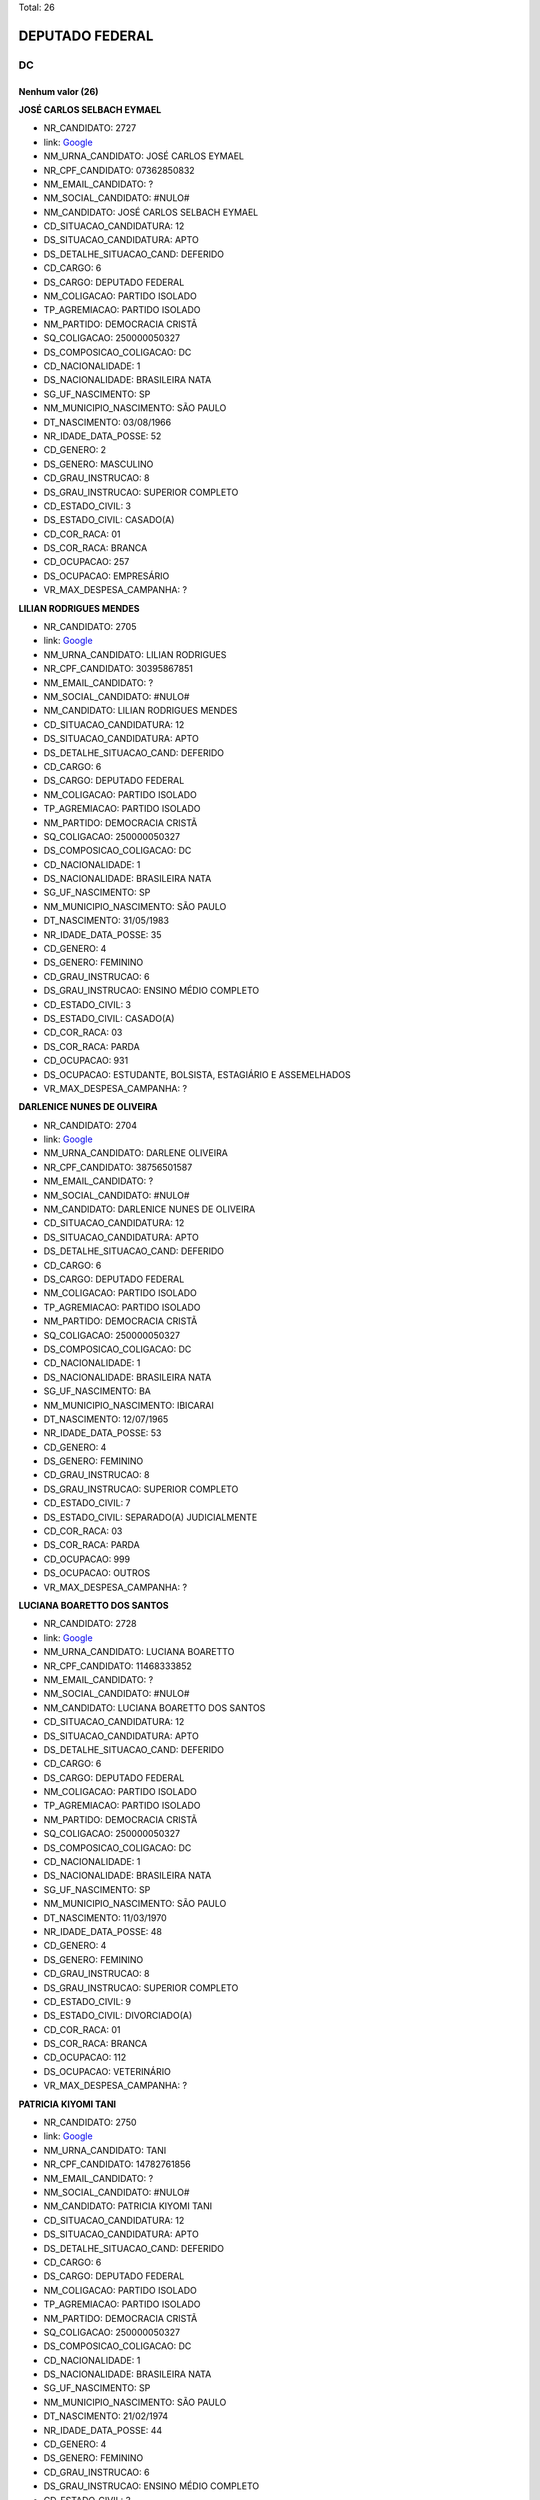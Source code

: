 Total: 26

DEPUTADO FEDERAL
================

DC
--

Nenhum valor (26)
.........

**JOSÉ CARLOS SELBACH EYMAEL**

- NR_CANDIDATO: 2727
- link: `Google <https://www.google.com/search?q=JOSÉ+CARLOS+SELBACH+EYMAEL>`_
- NM_URNA_CANDIDATO: JOSÉ CARLOS EYMAEL
- NR_CPF_CANDIDATO: 07362850832
- NM_EMAIL_CANDIDATO: ?
- NM_SOCIAL_CANDIDATO: #NULO#
- NM_CANDIDATO: JOSÉ CARLOS SELBACH EYMAEL
- CD_SITUACAO_CANDIDATURA: 12
- DS_SITUACAO_CANDIDATURA: APTO
- DS_DETALHE_SITUACAO_CAND: DEFERIDO
- CD_CARGO: 6
- DS_CARGO: DEPUTADO FEDERAL
- NM_COLIGACAO: PARTIDO ISOLADO
- TP_AGREMIACAO: PARTIDO ISOLADO
- NM_PARTIDO: DEMOCRACIA CRISTÃ
- SQ_COLIGACAO: 250000050327
- DS_COMPOSICAO_COLIGACAO: DC
- CD_NACIONALIDADE: 1
- DS_NACIONALIDADE: BRASILEIRA NATA
- SG_UF_NASCIMENTO: SP
- NM_MUNICIPIO_NASCIMENTO: SÃO PAULO
- DT_NASCIMENTO: 03/08/1966
- NR_IDADE_DATA_POSSE: 52
- CD_GENERO: 2
- DS_GENERO: MASCULINO
- CD_GRAU_INSTRUCAO: 8
- DS_GRAU_INSTRUCAO: SUPERIOR COMPLETO
- CD_ESTADO_CIVIL: 3
- DS_ESTADO_CIVIL: CASADO(A)
- CD_COR_RACA: 01
- DS_COR_RACA: BRANCA
- CD_OCUPACAO: 257
- DS_OCUPACAO: EMPRESÁRIO
- VR_MAX_DESPESA_CAMPANHA: ?


**LILIAN RODRIGUES MENDES**

- NR_CANDIDATO: 2705
- link: `Google <https://www.google.com/search?q=LILIAN+RODRIGUES+MENDES>`_
- NM_URNA_CANDIDATO: LILIAN RODRIGUES
- NR_CPF_CANDIDATO: 30395867851
- NM_EMAIL_CANDIDATO: ?
- NM_SOCIAL_CANDIDATO: #NULO#
- NM_CANDIDATO: LILIAN RODRIGUES MENDES
- CD_SITUACAO_CANDIDATURA: 12
- DS_SITUACAO_CANDIDATURA: APTO
- DS_DETALHE_SITUACAO_CAND: DEFERIDO
- CD_CARGO: 6
- DS_CARGO: DEPUTADO FEDERAL
- NM_COLIGACAO: PARTIDO ISOLADO
- TP_AGREMIACAO: PARTIDO ISOLADO
- NM_PARTIDO: DEMOCRACIA CRISTÃ
- SQ_COLIGACAO: 250000050327
- DS_COMPOSICAO_COLIGACAO: DC
- CD_NACIONALIDADE: 1
- DS_NACIONALIDADE: BRASILEIRA NATA
- SG_UF_NASCIMENTO: SP
- NM_MUNICIPIO_NASCIMENTO: SÃO PAULO
- DT_NASCIMENTO: 31/05/1983
- NR_IDADE_DATA_POSSE: 35
- CD_GENERO: 4
- DS_GENERO: FEMININO
- CD_GRAU_INSTRUCAO: 6
- DS_GRAU_INSTRUCAO: ENSINO MÉDIO COMPLETO
- CD_ESTADO_CIVIL: 3
- DS_ESTADO_CIVIL: CASADO(A)
- CD_COR_RACA: 03
- DS_COR_RACA: PARDA
- CD_OCUPACAO: 931
- DS_OCUPACAO: ESTUDANTE, BOLSISTA, ESTAGIÁRIO E ASSEMELHADOS
- VR_MAX_DESPESA_CAMPANHA: ?


**DARLENICE NUNES DE OLIVEIRA**

- NR_CANDIDATO: 2704
- link: `Google <https://www.google.com/search?q=DARLENICE+NUNES+DE+OLIVEIRA>`_
- NM_URNA_CANDIDATO: DARLENE OLIVEIRA
- NR_CPF_CANDIDATO: 38756501587
- NM_EMAIL_CANDIDATO: ?
- NM_SOCIAL_CANDIDATO: #NULO#
- NM_CANDIDATO: DARLENICE NUNES DE OLIVEIRA
- CD_SITUACAO_CANDIDATURA: 12
- DS_SITUACAO_CANDIDATURA: APTO
- DS_DETALHE_SITUACAO_CAND: DEFERIDO
- CD_CARGO: 6
- DS_CARGO: DEPUTADO FEDERAL
- NM_COLIGACAO: PARTIDO ISOLADO
- TP_AGREMIACAO: PARTIDO ISOLADO
- NM_PARTIDO: DEMOCRACIA CRISTÃ
- SQ_COLIGACAO: 250000050327
- DS_COMPOSICAO_COLIGACAO: DC
- CD_NACIONALIDADE: 1
- DS_NACIONALIDADE: BRASILEIRA NATA
- SG_UF_NASCIMENTO: BA
- NM_MUNICIPIO_NASCIMENTO: IBICARAI
- DT_NASCIMENTO: 12/07/1965
- NR_IDADE_DATA_POSSE: 53
- CD_GENERO: 4
- DS_GENERO: FEMININO
- CD_GRAU_INSTRUCAO: 8
- DS_GRAU_INSTRUCAO: SUPERIOR COMPLETO
- CD_ESTADO_CIVIL: 7
- DS_ESTADO_CIVIL: SEPARADO(A) JUDICIALMENTE
- CD_COR_RACA: 03
- DS_COR_RACA: PARDA
- CD_OCUPACAO: 999
- DS_OCUPACAO: OUTROS
- VR_MAX_DESPESA_CAMPANHA: ?


**LUCIANA BOARETTO DOS SANTOS**

- NR_CANDIDATO: 2728
- link: `Google <https://www.google.com/search?q=LUCIANA+BOARETTO+DOS+SANTOS>`_
- NM_URNA_CANDIDATO: LUCIANA BOARETTO
- NR_CPF_CANDIDATO: 11468333852
- NM_EMAIL_CANDIDATO: ?
- NM_SOCIAL_CANDIDATO: #NULO#
- NM_CANDIDATO: LUCIANA BOARETTO DOS SANTOS
- CD_SITUACAO_CANDIDATURA: 12
- DS_SITUACAO_CANDIDATURA: APTO
- DS_DETALHE_SITUACAO_CAND: DEFERIDO
- CD_CARGO: 6
- DS_CARGO: DEPUTADO FEDERAL
- NM_COLIGACAO: PARTIDO ISOLADO
- TP_AGREMIACAO: PARTIDO ISOLADO
- NM_PARTIDO: DEMOCRACIA CRISTÃ
- SQ_COLIGACAO: 250000050327
- DS_COMPOSICAO_COLIGACAO: DC
- CD_NACIONALIDADE: 1
- DS_NACIONALIDADE: BRASILEIRA NATA
- SG_UF_NASCIMENTO: SP
- NM_MUNICIPIO_NASCIMENTO: SÃO PAULO
- DT_NASCIMENTO: 11/03/1970
- NR_IDADE_DATA_POSSE: 48
- CD_GENERO: 4
- DS_GENERO: FEMININO
- CD_GRAU_INSTRUCAO: 8
- DS_GRAU_INSTRUCAO: SUPERIOR COMPLETO
- CD_ESTADO_CIVIL: 9
- DS_ESTADO_CIVIL: DIVORCIADO(A)
- CD_COR_RACA: 01
- DS_COR_RACA: BRANCA
- CD_OCUPACAO: 112
- DS_OCUPACAO: VETERINÁRIO
- VR_MAX_DESPESA_CAMPANHA: ?


**PATRICIA KIYOMI TANI**

- NR_CANDIDATO: 2750
- link: `Google <https://www.google.com/search?q=PATRICIA+KIYOMI+TANI>`_
- NM_URNA_CANDIDATO: TANI
- NR_CPF_CANDIDATO: 14782761856
- NM_EMAIL_CANDIDATO: ?
- NM_SOCIAL_CANDIDATO: #NULO#
- NM_CANDIDATO: PATRICIA KIYOMI TANI
- CD_SITUACAO_CANDIDATURA: 12
- DS_SITUACAO_CANDIDATURA: APTO
- DS_DETALHE_SITUACAO_CAND: DEFERIDO
- CD_CARGO: 6
- DS_CARGO: DEPUTADO FEDERAL
- NM_COLIGACAO: PARTIDO ISOLADO
- TP_AGREMIACAO: PARTIDO ISOLADO
- NM_PARTIDO: DEMOCRACIA CRISTÃ
- SQ_COLIGACAO: 250000050327
- DS_COMPOSICAO_COLIGACAO: DC
- CD_NACIONALIDADE: 1
- DS_NACIONALIDADE: BRASILEIRA NATA
- SG_UF_NASCIMENTO: SP
- NM_MUNICIPIO_NASCIMENTO: SÃO PAULO
- DT_NASCIMENTO: 21/02/1974
- NR_IDADE_DATA_POSSE: 44
- CD_GENERO: 4
- DS_GENERO: FEMININO
- CD_GRAU_INSTRUCAO: 6
- DS_GRAU_INSTRUCAO: ENSINO MÉDIO COMPLETO
- CD_ESTADO_CIVIL: 3
- DS_ESTADO_CIVIL: CASADO(A)
- CD_COR_RACA: 04
- DS_COR_RACA: AMARELA
- CD_OCUPACAO: 125
- DS_OCUPACAO: ADMINISTRADOR
- VR_MAX_DESPESA_CAMPANHA: ?


**JOSÉ CARLOS TREVENZOLLI FILHO**

- NR_CANDIDATO: 2720
- link: `Google <https://www.google.com/search?q=JOSÉ+CARLOS+TREVENZOLLI+FILHO>`_
- NM_URNA_CANDIDATO: BEPE PANTERA
- NR_CPF_CANDIDATO: 13778174827
- NM_EMAIL_CANDIDATO: ?
- NM_SOCIAL_CANDIDATO: #NULO#
- NM_CANDIDATO: JOSÉ CARLOS TREVENZOLLI FILHO
- CD_SITUACAO_CANDIDATURA: 12
- DS_SITUACAO_CANDIDATURA: APTO
- DS_DETALHE_SITUACAO_CAND: DEFERIDO
- CD_CARGO: 6
- DS_CARGO: DEPUTADO FEDERAL
- NM_COLIGACAO: PARTIDO ISOLADO
- TP_AGREMIACAO: PARTIDO ISOLADO
- NM_PARTIDO: DEMOCRACIA CRISTÃ
- SQ_COLIGACAO: 250000050327
- DS_COMPOSICAO_COLIGACAO: DC
- CD_NACIONALIDADE: 1
- DS_NACIONALIDADE: BRASILEIRA NATA
- SG_UF_NASCIMENTO: SP
- NM_MUNICIPIO_NASCIMENTO: CAMPINAS
- DT_NASCIMENTO: 23/05/1970
- NR_IDADE_DATA_POSSE: 48
- CD_GENERO: 2
- DS_GENERO: MASCULINO
- CD_GRAU_INSTRUCAO: 7
- DS_GRAU_INSTRUCAO: SUPERIOR INCOMPLETO
- CD_ESTADO_CIVIL: 3
- DS_ESTADO_CIVIL: CASADO(A)
- CD_COR_RACA: 01
- DS_COR_RACA: BRANCA
- CD_OCUPACAO: 257
- DS_OCUPACAO: EMPRESÁRIO
- VR_MAX_DESPESA_CAMPANHA: ?


**FABIO DA SILVA RODRIGUES DE LIMA**

- NR_CANDIDATO: 2717
- link: `Google <https://www.google.com/search?q=FABIO+DA+SILVA+RODRIGUES+DE+LIMA>`_
- NM_URNA_CANDIDATO: DYGO LIMA
- NR_CPF_CANDIDATO: 45298630855
- NM_EMAIL_CANDIDATO: ?
- NM_SOCIAL_CANDIDATO: #NULO#
- NM_CANDIDATO: FABIO DA SILVA RODRIGUES DE LIMA
- CD_SITUACAO_CANDIDATURA: 12
- DS_SITUACAO_CANDIDATURA: APTO
- DS_DETALHE_SITUACAO_CAND: DEFERIDO
- CD_CARGO: 6
- DS_CARGO: DEPUTADO FEDERAL
- NM_COLIGACAO: PARTIDO ISOLADO
- TP_AGREMIACAO: PARTIDO ISOLADO
- NM_PARTIDO: DEMOCRACIA CRISTÃ
- SQ_COLIGACAO: 250000050327
- DS_COMPOSICAO_COLIGACAO: DC
- CD_NACIONALIDADE: 1
- DS_NACIONALIDADE: BRASILEIRA NATA
- SG_UF_NASCIMENTO: SP
- NM_MUNICIPIO_NASCIMENTO: SÃO PAULO
- DT_NASCIMENTO: 08/10/1997
- NR_IDADE_DATA_POSSE: 21
- CD_GENERO: 2
- DS_GENERO: MASCULINO
- CD_GRAU_INSTRUCAO: 5
- DS_GRAU_INSTRUCAO: ENSINO MÉDIO INCOMPLETO
- CD_ESTADO_CIVIL: 1
- DS_ESTADO_CIVIL: SOLTEIRO(A)
- CD_COR_RACA: 01
- DS_COR_RACA: BRANCA
- CD_OCUPACAO: 999
- DS_OCUPACAO: OUTROS
- VR_MAX_DESPESA_CAMPANHA: ?


**VALDECI DE PAULA**

- NR_CANDIDATO: 2715
- link: `Google <https://www.google.com/search?q=VALDECI+DE+PAULA>`_
- NM_URNA_CANDIDATO: VALDECI DE PAULA
- NR_CPF_CANDIDATO: 16925875878
- NM_EMAIL_CANDIDATO: ?
- NM_SOCIAL_CANDIDATO: #NULO#
- NM_CANDIDATO: VALDECI DE PAULA
- CD_SITUACAO_CANDIDATURA: 12
- DS_SITUACAO_CANDIDATURA: APTO
- DS_DETALHE_SITUACAO_CAND: DEFERIDO
- CD_CARGO: 6
- DS_CARGO: DEPUTADO FEDERAL
- NM_COLIGACAO: PARTIDO ISOLADO
- TP_AGREMIACAO: PARTIDO ISOLADO
- NM_PARTIDO: DEMOCRACIA CRISTÃ
- SQ_COLIGACAO: 250000050327
- DS_COMPOSICAO_COLIGACAO: DC
- CD_NACIONALIDADE: 1
- DS_NACIONALIDADE: BRASILEIRA NATA
- SG_UF_NASCIMENTO: SP
- NM_MUNICIPIO_NASCIMENTO: OSASCO
- DT_NASCIMENTO: 03/10/1975
- NR_IDADE_DATA_POSSE: 43
- CD_GENERO: 2
- DS_GENERO: MASCULINO
- CD_GRAU_INSTRUCAO: 7
- DS_GRAU_INSTRUCAO: SUPERIOR INCOMPLETO
- CD_ESTADO_CIVIL: 3
- DS_ESTADO_CIVIL: CASADO(A)
- CD_COR_RACA: 01
- DS_COR_RACA: BRANCA
- CD_OCUPACAO: 254
- DS_OCUPACAO: VIGILANTE
- VR_MAX_DESPESA_CAMPANHA: ?


**GILVANDA DOS SANTOS NASCIMENTO**

- NR_CANDIDATO: 2702
- link: `Google <https://www.google.com/search?q=GILVANDA+DOS+SANTOS+NASCIMENTO>`_
- NM_URNA_CANDIDATO: GIL DO POSTO DE SAUDE 
- NR_CPF_CANDIDATO: 05118837812
- NM_EMAIL_CANDIDATO: ?
- NM_SOCIAL_CANDIDATO: #NULO#
- NM_CANDIDATO: GILVANDA DOS SANTOS NASCIMENTO
- CD_SITUACAO_CANDIDATURA: 12
- DS_SITUACAO_CANDIDATURA: APTO
- DS_DETALHE_SITUACAO_CAND: DEFERIDO
- CD_CARGO: 6
- DS_CARGO: DEPUTADO FEDERAL
- NM_COLIGACAO: PARTIDO ISOLADO
- TP_AGREMIACAO: PARTIDO ISOLADO
- NM_PARTIDO: DEMOCRACIA CRISTÃ
- SQ_COLIGACAO: 250000050327
- DS_COMPOSICAO_COLIGACAO: DC
- CD_NACIONALIDADE: 1
- DS_NACIONALIDADE: BRASILEIRA NATA
- SG_UF_NASCIMENTO: SE
- NM_MUNICIPIO_NASCIMENTO: ESTANCIA
- DT_NASCIMENTO: 12/11/1954
- NR_IDADE_DATA_POSSE: 64
- CD_GENERO: 4
- DS_GENERO: FEMININO
- CD_GRAU_INSTRUCAO: 6
- DS_GRAU_INSTRUCAO: ENSINO MÉDIO COMPLETO
- CD_ESTADO_CIVIL: 3
- DS_ESTADO_CIVIL: CASADO(A)
- CD_COR_RACA: 03
- DS_COR_RACA: PARDA
- CD_OCUPACAO: 999
- DS_OCUPACAO: OUTROS
- VR_MAX_DESPESA_CAMPANHA: ?


**RICARDO GUIDI**

- NR_CANDIDATO: 2776
- link: `Google <https://www.google.com/search?q=RICARDO+GUIDI>`_
- NM_URNA_CANDIDATO: CORONEL GUIDI
- NR_CPF_CANDIDATO: 01705753817
- NM_EMAIL_CANDIDATO: ?
- NM_SOCIAL_CANDIDATO: #NULO#
- NM_CANDIDATO: RICARDO GUIDI
- CD_SITUACAO_CANDIDATURA: 12
- DS_SITUACAO_CANDIDATURA: APTO
- DS_DETALHE_SITUACAO_CAND: DEFERIDO
- CD_CARGO: 6
- DS_CARGO: DEPUTADO FEDERAL
- NM_COLIGACAO: PARTIDO ISOLADO
- TP_AGREMIACAO: PARTIDO ISOLADO
- NM_PARTIDO: DEMOCRACIA CRISTÃ
- SQ_COLIGACAO: 250000050327
- DS_COMPOSICAO_COLIGACAO: DC
- CD_NACIONALIDADE: 1
- DS_NACIONALIDADE: BRASILEIRA NATA
- SG_UF_NASCIMENTO: SP
- NM_MUNICIPIO_NASCIMENTO: SAO PAULO
- DT_NASCIMENTO: 06/07/1960
- NR_IDADE_DATA_POSSE: 58
- CD_GENERO: 2
- DS_GENERO: MASCULINO
- CD_GRAU_INSTRUCAO: 8
- DS_GRAU_INSTRUCAO: SUPERIOR COMPLETO
- CD_ESTADO_CIVIL: 3
- DS_ESTADO_CIVIL: CASADO(A)
- CD_COR_RACA: 01
- DS_COR_RACA: BRANCA
- CD_OCUPACAO: 921
- DS_OCUPACAO: MILITAR REFORMADO
- VR_MAX_DESPESA_CAMPANHA: ?


**GILSON FERREIRA DO NASCIMENTO**

- NR_CANDIDATO: 2706
- link: `Google <https://www.google.com/search?q=GILSON+FERREIRA+DO+NASCIMENTO>`_
- NM_URNA_CANDIDATO: GILSON CABELEIREIRO
- NR_CPF_CANDIDATO: 06788962839
- NM_EMAIL_CANDIDATO: ?
- NM_SOCIAL_CANDIDATO: #NULO#
- NM_CANDIDATO: GILSON FERREIRA DO NASCIMENTO
- CD_SITUACAO_CANDIDATURA: 12
- DS_SITUACAO_CANDIDATURA: APTO
- DS_DETALHE_SITUACAO_CAND: DEFERIDO
- CD_CARGO: 6
- DS_CARGO: DEPUTADO FEDERAL
- NM_COLIGACAO: PARTIDO ISOLADO
- TP_AGREMIACAO: PARTIDO ISOLADO
- NM_PARTIDO: DEMOCRACIA CRISTÃ
- SQ_COLIGACAO: 250000050327
- DS_COMPOSICAO_COLIGACAO: DC
- CD_NACIONALIDADE: 1
- DS_NACIONALIDADE: BRASILEIRA NATA
- SG_UF_NASCIMENTO: RJ
- NM_MUNICIPIO_NASCIMENTO: MAGE
- DT_NASCIMENTO: 13/03/1965
- NR_IDADE_DATA_POSSE: 53
- CD_GENERO: 2
- DS_GENERO: MASCULINO
- CD_GRAU_INSTRUCAO: 4
- DS_GRAU_INSTRUCAO: ENSINO FUNDAMENTAL COMPLETO
- CD_ESTADO_CIVIL: 1
- DS_ESTADO_CIVIL: SOLTEIRO(A)
- CD_COR_RACA: 01
- DS_COR_RACA: BRANCA
- CD_OCUPACAO: 512
- DS_OCUPACAO: CABELEIREIRO E BARBEIRO
- VR_MAX_DESPESA_CAMPANHA: ?


**SEBASTIÃO JOSE DOS SANTOS**

- NR_CANDIDATO: 2760
- link: `Google <https://www.google.com/search?q=SEBASTIÃO+JOSE+DOS+SANTOS>`_
- NM_URNA_CANDIDATO: TIÃO LIXEIRO
- NR_CPF_CANDIDATO: 06813653822
- NM_EMAIL_CANDIDATO: ?
- NM_SOCIAL_CANDIDATO: #NULO#
- NM_CANDIDATO: SEBASTIÃO JOSE DOS SANTOS
- CD_SITUACAO_CANDIDATURA: 12
- DS_SITUACAO_CANDIDATURA: APTO
- DS_DETALHE_SITUACAO_CAND: DEFERIDO
- CD_CARGO: 6
- DS_CARGO: DEPUTADO FEDERAL
- NM_COLIGACAO: PARTIDO ISOLADO
- TP_AGREMIACAO: PARTIDO ISOLADO
- NM_PARTIDO: DEMOCRACIA CRISTÃ
- SQ_COLIGACAO: 250000050327
- DS_COMPOSICAO_COLIGACAO: DC
- CD_NACIONALIDADE: 1
- DS_NACIONALIDADE: BRASILEIRA NATA
- SG_UF_NASCIMENTO: BA
- NM_MUNICIPIO_NASCIMENTO: PIATA
- DT_NASCIMENTO: 01/10/1965
- NR_IDADE_DATA_POSSE: 53
- CD_GENERO: 2
- DS_GENERO: MASCULINO
- CD_GRAU_INSTRUCAO: 3
- DS_GRAU_INSTRUCAO: ENSINO FUNDAMENTAL INCOMPLETO
- CD_ESTADO_CIVIL: 3
- DS_ESTADO_CIVIL: CASADO(A)
- CD_COR_RACA: 03
- DS_COR_RACA: PARDA
- CD_OCUPACAO: 207
- DS_OCUPACAO: JARDINEIRO
- VR_MAX_DESPESA_CAMPANHA: ?


**RAFAEL BROCHI DE MATTOS**

- NR_CANDIDATO: 2707
- link: `Google <https://www.google.com/search?q=RAFAEL+BROCHI+DE+MATTOS>`_
- NM_URNA_CANDIDATO: RAFAEL BROCCHI
- NR_CPF_CANDIDATO: 17758015867
- NM_EMAIL_CANDIDATO: ?
- NM_SOCIAL_CANDIDATO: #NULO#
- NM_CANDIDATO: RAFAEL BROCHI DE MATTOS
- CD_SITUACAO_CANDIDATURA: 12
- DS_SITUACAO_CANDIDATURA: APTO
- DS_DETALHE_SITUACAO_CAND: DEFERIDO
- CD_CARGO: 6
- DS_CARGO: DEPUTADO FEDERAL
- NM_COLIGACAO: PARTIDO ISOLADO
- TP_AGREMIACAO: PARTIDO ISOLADO
- NM_PARTIDO: DEMOCRACIA CRISTÃ
- SQ_COLIGACAO: 250000050327
- DS_COMPOSICAO_COLIGACAO: DC
- CD_NACIONALIDADE: 1
- DS_NACIONALIDADE: BRASILEIRA NATA
- SG_UF_NASCIMENTO: SP
- NM_MUNICIPIO_NASCIMENTO: AMERICANA
- DT_NASCIMENTO: 11/10/1973
- NR_IDADE_DATA_POSSE: 45
- CD_GENERO: 2
- DS_GENERO: MASCULINO
- CD_GRAU_INSTRUCAO: 8
- DS_GRAU_INSTRUCAO: SUPERIOR COMPLETO
- CD_ESTADO_CIVIL: 3
- DS_ESTADO_CIVIL: CASADO(A)
- CD_COR_RACA: 01
- DS_COR_RACA: BRANCA
- CD_OCUPACAO: 171
- DS_OCUPACAO: JORNALISTA E REDATOR
- VR_MAX_DESPESA_CAMPANHA: ?


**ANTONIO JOÃO MENDONÇA**

- NR_CANDIDATO: 2756
- link: `Google <https://www.google.com/search?q=ANTONIO+JOÃO+MENDONÇA>`_
- NM_URNA_CANDIDATO: ANTONIO MENDONÇA
- NR_CPF_CANDIDATO: 77094840853
- NM_EMAIL_CANDIDATO: ?
- NM_SOCIAL_CANDIDATO: #NULO#
- NM_CANDIDATO: ANTONIO JOÃO MENDONÇA
- CD_SITUACAO_CANDIDATURA: 12
- DS_SITUACAO_CANDIDATURA: APTO
- DS_DETALHE_SITUACAO_CAND: DEFERIDO
- CD_CARGO: 6
- DS_CARGO: DEPUTADO FEDERAL
- NM_COLIGACAO: PARTIDO ISOLADO
- TP_AGREMIACAO: PARTIDO ISOLADO
- NM_PARTIDO: DEMOCRACIA CRISTÃ
- SQ_COLIGACAO: 250000050327
- DS_COMPOSICAO_COLIGACAO: DC
- CD_NACIONALIDADE: 1
- DS_NACIONALIDADE: BRASILEIRA NATA
- SG_UF_NASCIMENTO: MS
- NM_MUNICIPIO_NASCIMENTO: CAMPO GRANDE
- DT_NASCIMENTO: 07/07/1954
- NR_IDADE_DATA_POSSE: 64
- CD_GENERO: 2
- DS_GENERO: MASCULINO
- CD_GRAU_INSTRUCAO: 8
- DS_GRAU_INSTRUCAO: SUPERIOR COMPLETO
- CD_ESTADO_CIVIL: 9
- DS_ESTADO_CIVIL: DIVORCIADO(A)
- CD_COR_RACA: 01
- DS_COR_RACA: BRANCA
- CD_OCUPACAO: 257
- DS_OCUPACAO: EMPRESÁRIO
- VR_MAX_DESPESA_CAMPANHA: ?


**JEFFERSON ANDRE DE ALMEIDA**

- NR_CANDIDATO: 2742
- link: `Google <https://www.google.com/search?q=JEFFERSON+ANDRE+DE+ALMEIDA>`_
- NM_URNA_CANDIDATO: JEFFERSON
- NR_CPF_CANDIDATO: 21966757840
- NM_EMAIL_CANDIDATO: ?
- NM_SOCIAL_CANDIDATO: #NULO#
- NM_CANDIDATO: JEFFERSON ANDRE DE ALMEIDA
- CD_SITUACAO_CANDIDATURA: 12
- DS_SITUACAO_CANDIDATURA: APTO
- DS_DETALHE_SITUACAO_CAND: DEFERIDO
- CD_CARGO: 6
- DS_CARGO: DEPUTADO FEDERAL
- NM_COLIGACAO: PARTIDO ISOLADO
- TP_AGREMIACAO: PARTIDO ISOLADO
- NM_PARTIDO: DEMOCRACIA CRISTÃ
- SQ_COLIGACAO: 250000050327
- DS_COMPOSICAO_COLIGACAO: DC
- CD_NACIONALIDADE: 1
- DS_NACIONALIDADE: BRASILEIRA NATA
- SG_UF_NASCIMENTO: SP
- NM_MUNICIPIO_NASCIMENTO: SÃO PAULO
- DT_NASCIMENTO: 01/11/1979
- NR_IDADE_DATA_POSSE: 39
- CD_GENERO: 2
- DS_GENERO: MASCULINO
- CD_GRAU_INSTRUCAO: 4
- DS_GRAU_INSTRUCAO: ENSINO FUNDAMENTAL COMPLETO
- CD_ESTADO_CIVIL: 3
- DS_ESTADO_CIVIL: CASADO(A)
- CD_COR_RACA: 03
- DS_COR_RACA: PARDA
- CD_OCUPACAO: 536
- DS_OCUPACAO: TAXISTA
- VR_MAX_DESPESA_CAMPANHA: ?


**MARAISA LEANDRO MORETE IGLESIAS**

- NR_CANDIDATO: 2751
- link: `Google <https://www.google.com/search?q=MARAISA+LEANDRO+MORETE+IGLESIAS>`_
- NM_URNA_CANDIDATO: DRA. MARAISA IGLESIAS
- NR_CPF_CANDIDATO: 07393936852
- NM_EMAIL_CANDIDATO: ?
- NM_SOCIAL_CANDIDATO: #NULO#
- NM_CANDIDATO: MARAISA LEANDRO MORETE IGLESIAS
- CD_SITUACAO_CANDIDATURA: 12
- DS_SITUACAO_CANDIDATURA: APTO
- DS_DETALHE_SITUACAO_CAND: DEFERIDO
- CD_CARGO: 6
- DS_CARGO: DEPUTADO FEDERAL
- NM_COLIGACAO: PARTIDO ISOLADO
- TP_AGREMIACAO: PARTIDO ISOLADO
- NM_PARTIDO: DEMOCRACIA CRISTÃ
- SQ_COLIGACAO: 250000050327
- DS_COMPOSICAO_COLIGACAO: DC
- CD_NACIONALIDADE: 1
- DS_NACIONALIDADE: BRASILEIRA NATA
- SG_UF_NASCIMENTO: SP
- NM_MUNICIPIO_NASCIMENTO: SÃO PAULO
- DT_NASCIMENTO: 19/10/1964
- NR_IDADE_DATA_POSSE: 54
- CD_GENERO: 4
- DS_GENERO: FEMININO
- CD_GRAU_INSTRUCAO: 8
- DS_GRAU_INSTRUCAO: SUPERIOR COMPLETO
- CD_ESTADO_CIVIL: 3
- DS_ESTADO_CIVIL: CASADO(A)
- CD_COR_RACA: 01
- DS_COR_RACA: BRANCA
- CD_OCUPACAO: 131
- DS_OCUPACAO: ADVOGADO
- VR_MAX_DESPESA_CAMPANHA: ?


**IZAMAR NUNES DA SILVA**

- NR_CANDIDATO: 2758
- link: `Google <https://www.google.com/search?q=IZAMAR+NUNES+DA+SILVA>`_
- NM_URNA_CANDIDATO: IZAMAR
- NR_CPF_CANDIDATO: 14389381873
- NM_EMAIL_CANDIDATO: ?
- NM_SOCIAL_CANDIDATO: #NULO#
- NM_CANDIDATO: IZAMAR NUNES DA SILVA
- CD_SITUACAO_CANDIDATURA: 12
- DS_SITUACAO_CANDIDATURA: APTO
- DS_DETALHE_SITUACAO_CAND: DEFERIDO
- CD_CARGO: 6
- DS_CARGO: DEPUTADO FEDERAL
- NM_COLIGACAO: PARTIDO ISOLADO
- TP_AGREMIACAO: PARTIDO ISOLADO
- NM_PARTIDO: DEMOCRACIA CRISTÃ
- SQ_COLIGACAO: 250000050327
- DS_COMPOSICAO_COLIGACAO: DC
- CD_NACIONALIDADE: 1
- DS_NACIONALIDADE: BRASILEIRA NATA
- SG_UF_NASCIMENTO: AL
- NM_MUNICIPIO_NASCIMENTO: CACIMBINHAS
- DT_NASCIMENTO: 20/04/1968
- NR_IDADE_DATA_POSSE: 50
- CD_GENERO: 2
- DS_GENERO: MASCULINO
- CD_GRAU_INSTRUCAO: 6
- DS_GRAU_INSTRUCAO: ENSINO MÉDIO COMPLETO
- CD_ESTADO_CIVIL: 1
- DS_ESTADO_CIVIL: SOLTEIRO(A)
- CD_COR_RACA: 03
- DS_COR_RACA: PARDA
- CD_OCUPACAO: 169
- DS_OCUPACAO: COMERCIANTE
- VR_MAX_DESPESA_CAMPANHA: ?


**SILVIA CRISTINA COPIA CARRILHO SILVA MARTINS**

- NR_CANDIDATO: 2747
- link: `Google <https://www.google.com/search?q=SILVIA+CRISTINA+COPIA+CARRILHO+SILVA+MARTINS>`_
- NM_URNA_CANDIDATO: PROF. SILVIA CRISTINA
- NR_CPF_CANDIDATO: 04014912850
- NM_EMAIL_CANDIDATO: ?
- NM_SOCIAL_CANDIDATO: #NULO#
- NM_CANDIDATO: SILVIA CRISTINA COPIA CARRILHO SILVA MARTINS
- CD_SITUACAO_CANDIDATURA: 12
- DS_SITUACAO_CANDIDATURA: APTO
- DS_DETALHE_SITUACAO_CAND: DEFERIDO
- CD_CARGO: 6
- DS_CARGO: DEPUTADO FEDERAL
- NM_COLIGACAO: PARTIDO ISOLADO
- TP_AGREMIACAO: PARTIDO ISOLADO
- NM_PARTIDO: DEMOCRACIA CRISTÃ
- SQ_COLIGACAO: 250000050327
- DS_COMPOSICAO_COLIGACAO: DC
- CD_NACIONALIDADE: 1
- DS_NACIONALIDADE: BRASILEIRA NATA
- SG_UF_NASCIMENTO: SP
- NM_MUNICIPIO_NASCIMENTO: SÃO PAULO
- DT_NASCIMENTO: 01/09/1963
- NR_IDADE_DATA_POSSE: 55
- CD_GENERO: 4
- DS_GENERO: FEMININO
- CD_GRAU_INSTRUCAO: 8
- DS_GRAU_INSTRUCAO: SUPERIOR COMPLETO
- CD_ESTADO_CIVIL: 3
- DS_ESTADO_CIVIL: CASADO(A)
- CD_COR_RACA: 01
- DS_COR_RACA: BRANCA
- CD_OCUPACAO: 142
- DS_OCUPACAO: PROFESSOR DE ENSINO SUPERIOR
- VR_MAX_DESPESA_CAMPANHA: ?


**MARJORYE RUDEK VALLINOTO COSTA**

- NR_CANDIDATO: 2729
- link: `Google <https://www.google.com/search?q=MARJORYE+RUDEK+VALLINOTO+COSTA>`_
- NM_URNA_CANDIDATO: MARJORYE RUDEK
- NR_CPF_CANDIDATO: 15697068832
- NM_EMAIL_CANDIDATO: ?
- NM_SOCIAL_CANDIDATO: #NULO#
- NM_CANDIDATO: MARJORYE RUDEK VALLINOTO COSTA
- CD_SITUACAO_CANDIDATURA: 12
- DS_SITUACAO_CANDIDATURA: APTO
- DS_DETALHE_SITUACAO_CAND: DEFERIDO
- CD_CARGO: 6
- DS_CARGO: DEPUTADO FEDERAL
- NM_COLIGACAO: PARTIDO ISOLADO
- TP_AGREMIACAO: PARTIDO ISOLADO
- NM_PARTIDO: DEMOCRACIA CRISTÃ
- SQ_COLIGACAO: 250000050327
- DS_COMPOSICAO_COLIGACAO: DC
- CD_NACIONALIDADE: 1
- DS_NACIONALIDADE: BRASILEIRA NATA
- SG_UF_NASCIMENTO: SP
- NM_MUNICIPIO_NASCIMENTO: SÃO PAULO
- DT_NASCIMENTO: 26/03/1972
- NR_IDADE_DATA_POSSE: 46
- CD_GENERO: 4
- DS_GENERO: FEMININO
- CD_GRAU_INSTRUCAO: 6
- DS_GRAU_INSTRUCAO: ENSINO MÉDIO COMPLETO
- CD_ESTADO_CIVIL: 3
- DS_ESTADO_CIVIL: CASADO(A)
- CD_COR_RACA: 01
- DS_COR_RACA: BRANCA
- CD_OCUPACAO: 999
- DS_OCUPACAO: OUTROS
- VR_MAX_DESPESA_CAMPANHA: ?


**MARIA ADRIANA MACIEL BARBOSA**

- NR_CANDIDATO: 2769
- link: `Google <https://www.google.com/search?q=MARIA+ADRIANA+MACIEL+BARBOSA>`_
- NM_URNA_CANDIDATO: PROF. ADRIANA MACIEL
- NR_CPF_CANDIDATO: 14055305885
- NM_EMAIL_CANDIDATO: ?
- NM_SOCIAL_CANDIDATO: #NULO#
- NM_CANDIDATO: MARIA ADRIANA MACIEL BARBOSA
- CD_SITUACAO_CANDIDATURA: 12
- DS_SITUACAO_CANDIDATURA: APTO
- DS_DETALHE_SITUACAO_CAND: DEFERIDO
- CD_CARGO: 6
- DS_CARGO: DEPUTADO FEDERAL
- NM_COLIGACAO: PARTIDO ISOLADO
- TP_AGREMIACAO: PARTIDO ISOLADO
- NM_PARTIDO: DEMOCRACIA CRISTÃ
- SQ_COLIGACAO: 250000050327
- DS_COMPOSICAO_COLIGACAO: DC
- CD_NACIONALIDADE: 1
- DS_NACIONALIDADE: BRASILEIRA NATA
- SG_UF_NASCIMENTO: SP
- NM_MUNICIPIO_NASCIMENTO: SÃO PAULO
- DT_NASCIMENTO: 16/09/1972
- NR_IDADE_DATA_POSSE: 46
- CD_GENERO: 4
- DS_GENERO: FEMININO
- CD_GRAU_INSTRUCAO: 8
- DS_GRAU_INSTRUCAO: SUPERIOR COMPLETO
- CD_ESTADO_CIVIL: 3
- DS_ESTADO_CIVIL: CASADO(A)
- CD_COR_RACA: 03
- DS_COR_RACA: PARDA
- CD_OCUPACAO: 265
- DS_OCUPACAO: PROFESSOR DE ENSINO FUNDAMENTAL
- VR_MAX_DESPESA_CAMPANHA: ?


**ELIANE APARECIDA COSTA**

- NR_CANDIDATO: 2703
- link: `Google <https://www.google.com/search?q=ELIANE+APARECIDA+COSTA>`_
- NM_URNA_CANDIDATO: PROF. ELIANE COSTA
- NR_CPF_CANDIDATO: 08420014842
- NM_EMAIL_CANDIDATO: ?
- NM_SOCIAL_CANDIDATO: #NULO#
- NM_CANDIDATO: ELIANE APARECIDA COSTA
- CD_SITUACAO_CANDIDATURA: 12
- DS_SITUACAO_CANDIDATURA: APTO
- DS_DETALHE_SITUACAO_CAND: DEFERIDO
- CD_CARGO: 6
- DS_CARGO: DEPUTADO FEDERAL
- NM_COLIGACAO: PARTIDO ISOLADO
- TP_AGREMIACAO: PARTIDO ISOLADO
- NM_PARTIDO: DEMOCRACIA CRISTÃ
- SQ_COLIGACAO: 250000050327
- DS_COMPOSICAO_COLIGACAO: DC
- CD_NACIONALIDADE: 1
- DS_NACIONALIDADE: BRASILEIRA NATA
- SG_UF_NASCIMENTO: SP
- NM_MUNICIPIO_NASCIMENTO: SÃO PAULO
- DT_NASCIMENTO: 29/06/1963
- NR_IDADE_DATA_POSSE: 55
- CD_GENERO: 4
- DS_GENERO: FEMININO
- CD_GRAU_INSTRUCAO: 8
- DS_GRAU_INSTRUCAO: SUPERIOR COMPLETO
- CD_ESTADO_CIVIL: 9
- DS_ESTADO_CIVIL: DIVORCIADO(A)
- CD_COR_RACA: 01
- DS_COR_RACA: BRANCA
- CD_OCUPACAO: 142
- DS_OCUPACAO: PROFESSOR DE ENSINO SUPERIOR
- VR_MAX_DESPESA_CAMPANHA: ?


**CLAUDICEIA BOANERGES NANNI**

- NR_CANDIDATO: 2737
- link: `Google <https://www.google.com/search?q=CLAUDICEIA+BOANERGES+NANNI>`_
- NM_URNA_CANDIDATO: CÉIA NANNI
- NR_CPF_CANDIDATO: 18368944813
- NM_EMAIL_CANDIDATO: ?
- NM_SOCIAL_CANDIDATO: #NULO#
- NM_CANDIDATO: CLAUDICEIA BOANERGES NANNI
- CD_SITUACAO_CANDIDATURA: 12
- DS_SITUACAO_CANDIDATURA: APTO
- DS_DETALHE_SITUACAO_CAND: DEFERIDO
- CD_CARGO: 6
- DS_CARGO: DEPUTADO FEDERAL
- NM_COLIGACAO: PARTIDO ISOLADO
- TP_AGREMIACAO: PARTIDO ISOLADO
- NM_PARTIDO: DEMOCRACIA CRISTÃ
- SQ_COLIGACAO: 250000050327
- DS_COMPOSICAO_COLIGACAO: DC
- CD_NACIONALIDADE: 1
- DS_NACIONALIDADE: BRASILEIRA NATA
- SG_UF_NASCIMENTO: PR
- NM_MUNICIPIO_NASCIMENTO: SÃO JOÃO DO IVAI
- DT_NASCIMENTO: 03/08/1977
- NR_IDADE_DATA_POSSE: 41
- CD_GENERO: 4
- DS_GENERO: FEMININO
- CD_GRAU_INSTRUCAO: 8
- DS_GRAU_INSTRUCAO: SUPERIOR COMPLETO
- CD_ESTADO_CIVIL: 3
- DS_ESTADO_CIVIL: CASADO(A)
- CD_COR_RACA: 01
- DS_COR_RACA: BRANCA
- CD_OCUPACAO: 132
- DS_OCUPACAO: PSICÓLOGO
- VR_MAX_DESPESA_CAMPANHA: ?


**ROBSON DA SILVA CAMPOS**

- NR_CANDIDATO: 2722
- link: `Google <https://www.google.com/search?q=ROBSON+DA+SILVA+CAMPOS>`_
- NM_URNA_CANDIDATO: ROBSON CAMPOS
- NR_CPF_CANDIDATO: 31828575844
- NM_EMAIL_CANDIDATO: ?
- NM_SOCIAL_CANDIDATO: #NULO#
- NM_CANDIDATO: ROBSON DA SILVA CAMPOS
- CD_SITUACAO_CANDIDATURA: 12
- DS_SITUACAO_CANDIDATURA: APTO
- DS_DETALHE_SITUACAO_CAND: DEFERIDO
- CD_CARGO: 6
- DS_CARGO: DEPUTADO FEDERAL
- NM_COLIGACAO: PARTIDO ISOLADO
- TP_AGREMIACAO: PARTIDO ISOLADO
- NM_PARTIDO: DEMOCRACIA CRISTÃ
- SQ_COLIGACAO: 250000050327
- DS_COMPOSICAO_COLIGACAO: DC
- CD_NACIONALIDADE: 1
- DS_NACIONALIDADE: BRASILEIRA NATA
- SG_UF_NASCIMENTO: SP
- NM_MUNICIPIO_NASCIMENTO: SÃO PAULO
- DT_NASCIMENTO: 08/07/1983
- NR_IDADE_DATA_POSSE: 35
- CD_GENERO: 2
- DS_GENERO: MASCULINO
- CD_GRAU_INSTRUCAO: 7
- DS_GRAU_INSTRUCAO: SUPERIOR INCOMPLETO
- CD_ESTADO_CIVIL: 3
- DS_ESTADO_CIVIL: CASADO(A)
- CD_COR_RACA: 01
- DS_COR_RACA: BRANCA
- CD_OCUPACAO: 999
- DS_OCUPACAO: OUTROS
- VR_MAX_DESPESA_CAMPANHA: ?


**MARIA APARECIDA GONÇALVES DE ARAUJO**

- NR_CANDIDATO: 2757
- link: `Google <https://www.google.com/search?q=MARIA+APARECIDA+GONÇALVES+DE+ARAUJO>`_
- NM_URNA_CANDIDATO: CIDA ARAUJO
- NR_CPF_CANDIDATO: 91798639815
- NM_EMAIL_CANDIDATO: ?
- NM_SOCIAL_CANDIDATO: #NULO#
- NM_CANDIDATO: MARIA APARECIDA GONÇALVES DE ARAUJO
- CD_SITUACAO_CANDIDATURA: 12
- DS_SITUACAO_CANDIDATURA: APTO
- DS_DETALHE_SITUACAO_CAND: DEFERIDO
- CD_CARGO: 6
- DS_CARGO: DEPUTADO FEDERAL
- NM_COLIGACAO: PARTIDO ISOLADO
- TP_AGREMIACAO: PARTIDO ISOLADO
- NM_PARTIDO: DEMOCRACIA CRISTÃ
- SQ_COLIGACAO: 250000050327
- DS_COMPOSICAO_COLIGACAO: DC
- CD_NACIONALIDADE: 1
- DS_NACIONALIDADE: BRASILEIRA NATA
- SG_UF_NASCIMENTO: SP
- NM_MUNICIPIO_NASCIMENTO: SÃO PAULO
- DT_NASCIMENTO: 04/12/1957
- NR_IDADE_DATA_POSSE: 61
- CD_GENERO: 4
- DS_GENERO: FEMININO
- CD_GRAU_INSTRUCAO: 8
- DS_GRAU_INSTRUCAO: SUPERIOR COMPLETO
- CD_ESTADO_CIVIL: 1
- DS_ESTADO_CIVIL: SOLTEIRO(A)
- CD_COR_RACA: 02
- DS_COR_RACA: PRETA
- CD_OCUPACAO: 144
- DS_OCUPACAO: DIRETOR DE ESTABELECIMENTO DE ENSINO
- VR_MAX_DESPESA_CAMPANHA: ?


**MARIZETE PEREIRA DE JESUS**

- NR_CANDIDATO: 2719
- link: `Google <https://www.google.com/search?q=MARIZETE+PEREIRA+DE+JESUS>`_
- NM_URNA_CANDIDATO: MARIZETE DE JESUS
- NR_CPF_CANDIDATO: 17811366886
- NM_EMAIL_CANDIDATO: ?
- NM_SOCIAL_CANDIDATO: #NULO#
- NM_CANDIDATO: MARIZETE PEREIRA DE JESUS
- CD_SITUACAO_CANDIDATURA: 12
- DS_SITUACAO_CANDIDATURA: APTO
- DS_DETALHE_SITUACAO_CAND: DEFERIDO
- CD_CARGO: 6
- DS_CARGO: DEPUTADO FEDERAL
- NM_COLIGACAO: PARTIDO ISOLADO
- TP_AGREMIACAO: PARTIDO ISOLADO
- NM_PARTIDO: DEMOCRACIA CRISTÃ
- SQ_COLIGACAO: 250000050327
- DS_COMPOSICAO_COLIGACAO: DC
- CD_NACIONALIDADE: 1
- DS_NACIONALIDADE: BRASILEIRA NATA
- SG_UF_NASCIMENTO: MG
- NM_MUNICIPIO_NASCIMENTO: MEDINA
- DT_NASCIMENTO: 05/03/1976
- NR_IDADE_DATA_POSSE: 42
- CD_GENERO: 4
- DS_GENERO: FEMININO
- CD_GRAU_INSTRUCAO: 3
- DS_GRAU_INSTRUCAO: ENSINO FUNDAMENTAL INCOMPLETO
- CD_ESTADO_CIVIL: 3
- DS_ESTADO_CIVIL: CASADO(A)
- CD_COR_RACA: 03
- DS_COR_RACA: PARDA
- CD_OCUPACAO: 176
- DS_OCUPACAO: COZINHEIRO
- VR_MAX_DESPESA_CAMPANHA: ?


**PAULO SERGIO BRUIANI BARBOSA**

- NR_CANDIDATO: 2787
- link: `Google <https://www.google.com/search?q=PAULO+SERGIO+BRUIANI+BARBOSA>`_
- NM_URNA_CANDIDATO: SUBTENENTE BRUIANI
- NR_CPF_CANDIDATO: 14091094880
- NM_EMAIL_CANDIDATO: ?
- NM_SOCIAL_CANDIDATO: #NULO#
- NM_CANDIDATO: PAULO SERGIO BRUIANI BARBOSA
- CD_SITUACAO_CANDIDATURA: 12
- DS_SITUACAO_CANDIDATURA: APTO
- DS_DETALHE_SITUACAO_CAND: DEFERIDO
- CD_CARGO: 6
- DS_CARGO: DEPUTADO FEDERAL
- NM_COLIGACAO: PARTIDO ISOLADO
- TP_AGREMIACAO: PARTIDO ISOLADO
- NM_PARTIDO: DEMOCRACIA CRISTÃ
- SQ_COLIGACAO: 250000050327
- DS_COMPOSICAO_COLIGACAO: DC
- CD_NACIONALIDADE: 1
- DS_NACIONALIDADE: BRASILEIRA NATA
- SG_UF_NASCIMENTO: PR
- NM_MUNICIPIO_NASCIMENTO: UBIRATÃ
- DT_NASCIMENTO: 14/03/1972
- NR_IDADE_DATA_POSSE: 46
- CD_GENERO: 2
- DS_GENERO: MASCULINO
- CD_GRAU_INSTRUCAO: 8
- DS_GRAU_INSTRUCAO: SUPERIOR COMPLETO
- CD_ESTADO_CIVIL: 3
- DS_ESTADO_CIVIL: CASADO(A)
- CD_COR_RACA: 01
- DS_COR_RACA: BRANCA
- CD_OCUPACAO: 921
- DS_OCUPACAO: MILITAR REFORMADO
- VR_MAX_DESPESA_CAMPANHA: ?

